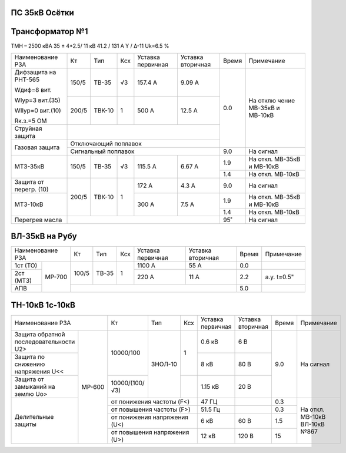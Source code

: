 ПС 35кВ Осётки
~~~~~~~~~~~~~~

Трансформатор №1
~~~~~~~~~~~~~~~~

ТМН – 2500 кВА 35 ± 4*2.5/ 11 кВ
41.2 / 131 А  Y / Δ-11 Uk=6.5 %

+-----------------+------+------+-----+-----------+---------+-----+----------+
|Наименование РЗА | Кт   | Тип  |Ксх  |Уставка    |Уставка  |Время|Примечание|
|                 |      |      |     |первичная  |вторичная|     |          |
+-----------------+------+------+-----+-----------+---------+-----+----------+
| Дифзащита       | 150/5|ТВ-35 | √3  |157.4 А    | 9.09 А  | 0.0 | На       |
| на РНТ-565      |      |      |     |           |         |     | отклю    |
|                 |      |      |     |           |         |     | чение    |
| Wдиф=8 вит.     |      |      |     |           |         |     | МВ-35кВ  |
|                 |      |      |     |           |         |     | и МВ-10кВ|
| WIур=3 вит.(35) |      |      |     |           |         |     |          |
|                 |      |      |     |           |         |     |          |
| WIIур=0 вит.(10)|      |      |     |           |         |     |          |
|                 |      |      |     |           |         |     |          |
| Rк.з.=5 ОМ      |      |      |     |           |         |     |          |
|                 +------+------+-----+-----------+---------+     |          |
|                 |200/5 |ТВК-10|  1  | 500 А     | 12.5 А  |     |          |
|                 |      |      |     |           |         |     |          |
+-----------------+------+------+-----+-----------+---------+     |          |
| Струйная        |                                         |     |          |
| защита          |                                         |     |          |
+-----------------+-----------------------------------------+     |          |
| Газовая         | Отключающий                             |     |          |
| защита          | поплавок                                |     |          |
|                 +-----------------------------------------+-----+----------+
|                 | Сигнальный                              | 9.0 | На сигнал|
|                 | поплавок                                |     |          |
+-----------------+------+------+-----+-----------+---------+-----+----------+
| МТЗ-35кВ        |150/5 | ТВ-35| √3  | 115.5 А   | 6.67 А  | 1.9 | На       |
|                 |      |      |     |           |         |     | откл.    |
|                 |      |      |     |           |         |     | МВ-35кВ  |
|                 |      |      |     |           |         |     | и МВ-10кВ|
|                 |      |      |     |           |         +-----+----------+
|                 |      |      |     |           |         | 1.4 | На откл. |
|                 |      |      |     |           |         |     | МВ-10кВ  |
+-----------------+------+------+-----+-----------+---------+-----+----------+
| Защита от       |200/5 |ТВК-10| 1   | 172 А     | 4.3 А   | 9.0 | На       |
| перегр. (10)    |      |      |     |           |         |     | сигнал   |
+-----------------+      |      |     +-----------+---------+-----+----------+
| МТЗ-10кВ        |      |      |     | 300 А     | 7.5 А   | 1.9 |На откл.  |
|                 |      |      |     |           |         |     |МВ-35кВ   |
|                 |      |      |     |           |         |     |и МВ-10кВ |
|                 |      |      |     |           |         +-----+----------+
|                 |      |      |     |           |         | 1.4 |На откл.  |
|                 |      |      |     |           |         |     |МВ-10кВ   |
+-----------------+------+------+-----+-----------+---------+-----+----------+
| Перегрев масла  |                                         | 95˚ | На сигнал|
|                 |                                         |     |          |
|                 |                                         |     |          |
+-----------------+-----------------------------------------+-----+----------+

ВЛ-35кВ на Рубу
~~~~~~~~~~~~~~~

+------------------+-----+-----+---+---------+---------+-----+-----------+
|Наименование РЗА  | Кт  | Тип |Ксх|Уставка  |Уставка  |Время|Примечание |
|                  |     |     |   |первичная|вторичная|     |           |
+----------+-------+-----+-----+---+---------+---------+-----+-----------+
| 1ст (ТО) | МР-700|100/5|ТВ-35| 1 | 1100 А  | 55 А    | 0.0 |           |
+----------+       |     |     |   +---------+---------+-----+-----------+
| 2ст (МТЗ)|       |     |     |   | 220 А   | 11 А    | 2.2 |а.у. t=0.5"|
|          |       |     |     |   |         |         |     |           |
|          |       |     |     |   |         |         |     |           |
+----------+       +-----+-----+---+---------+---------+-----+-----------+
| АПВ      |       |                                   | 5.0 |           |
+----------+-------+-----------------------------------+-----+-----------+

ТН-10кВ 1с-10кВ
~~~~~~~~~~~~~~~

+------------------------------+--------------+-------+-----+---------+---------+-----+----------+
|Наименование РЗА              | Кт           | Тип   |Ксх  |Уставка  |Уставка  |Время|Примечание|
|                              |              |       |     |первичная|вторичная|     |          |
+----------------------+-------+--------------+-------+-----+---------+---------+-----+----------+
|Защита обратной       | МР-600|10000/100     |ЗНОЛ-10| 1   | 0.6 кВ  | 6 В     | 9.0 |На сигнал |
|последовательности U2>|       |              |       |     |         |         |     |          |
+----------------------+       |              |       |     +---------+---------+     |          |
|Защита по снижению    |       |              |       |     | 8 кВ    | 80 В    |     |          |
|напряжения U<<        |       |              |       |     |         |         |     |          |
|                      |       |              |       |     |         |         |     |          |
+----------------------+       +--------------+       +-----+---------+---------+     |          |
|Защита от замыканий   |       |10000/(100/√3)|       |     | 1.15 кВ | 20 В    |     |          |
|на землю Uо>          |       |              |       |     |         |         |     |          |
+----------------------+       +--------------+-------+-----+---------+---------+-----+----------+
|Делительные защиты    |       |от понижения частоты (F<)   | 47 ГЦ   |         | 0.3 |На откл.  |
|                      |       +----------------------------+---------+---------+-----+МВ-10кВ   |
|                      |       |от повышения частоты (F>)   | 51.5 Гц |         | 0.3 |ВЛ-10кВ   |
|                      |       +----------------------------+---------+---------+-----+№867      |
|                      |       |от понижения напряжения (U<)| 6 кВ    | 60 В    | 1.5 |          |
|                      |       +----------------------------+---------+---------+-----+          |
|                      |       |от повышения напряжения (U>)| 12 кВ   | 120 В   | 15  |          |
+----------------------+-------+----------------------------+---------+---------+-----+----------+
